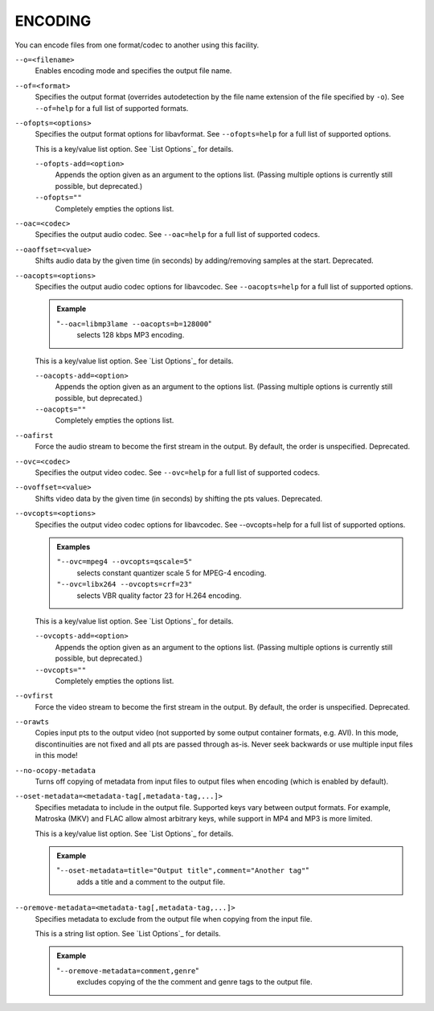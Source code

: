 ENCODING
========

You can encode files from one format/codec to another using this facility.

``--o=<filename>``
    Enables encoding mode and specifies the output file name.

``--of=<format>``
    Specifies the output format (overrides autodetection by the file name
    extension of the file specified by ``-o``). See ``--of=help`` for a full
    list of supported formats.

``--ofopts=<options>``
    Specifies the output format options for libavformat.
    See ``--ofopts=help`` for a full list of supported options.

    This is a key/value list option. See `List Options`_ for details.

    ``--ofopts-add=<option>``
        Appends the option given as an argument to the options list. (Passing
        multiple options is currently still possible, but deprecated.)

    ``--ofopts=""``
        Completely empties the options list.

``--oac=<codec>``
    Specifies the output audio codec. See ``--oac=help`` for a full list of
    supported codecs.

``--oaoffset=<value>``
    Shifts audio data by the given time (in seconds) by adding/removing
    samples at the start. Deprecated.

``--oacopts=<options>``
    Specifies the output audio codec options for libavcodec.
    See ``--oacopts=help`` for a full list of supported options.

    .. admonition:: Example

        "``--oac=libmp3lame --oacopts=b=128000``"
            selects 128 kbps MP3 encoding.

    This is a key/value list option. See `List Options`_ for details.

    ``--oacopts-add=<option>``
        Appends the option given as an argument to the options list. (Passing
        multiple options is currently still possible, but deprecated.)

    ``--oacopts=""``
        Completely empties the options list.

``--oafirst``
    Force the audio stream to become the first stream in the output.
    By default, the order is unspecified. Deprecated.

``--ovc=<codec>``
    Specifies the output video codec. See ``--ovc=help`` for a full list of
    supported codecs.

``--ovoffset=<value>``
    Shifts video data by the given time (in seconds) by shifting the pts
    values. Deprecated.

``--ovcopts=<options>``
    Specifies the output video codec options for libavcodec.
    See --ovcopts=help for a full list of supported options.

    .. admonition:: Examples

        ``"--ovc=mpeg4 --ovcopts=qscale=5"``
            selects constant quantizer scale 5 for MPEG-4 encoding.

        ``"--ovc=libx264 --ovcopts=crf=23"``
            selects VBR quality factor 23 for H.264 encoding.

    This is a key/value list option. See `List Options`_ for details.

    ``--ovcopts-add=<option>``
        Appends the option given as an argument to the options list. (Passing
        multiple options is currently still possible, but deprecated.)

    ``--ovcopts=""``
        Completely empties the options list.

``--ovfirst``
    Force the video stream to become the first stream in the output.
    By default, the order is unspecified. Deprecated.

``--orawts``
    Copies input pts to the output video (not supported by some output
    container formats, e.g. AVI). In this mode, discontinuities are not fixed
    and all pts are passed through as-is. Never seek backwards or use multiple
    input files in this mode!

``--no-ocopy-metadata``
    Turns off copying of metadata from input files to output files when
    encoding (which is enabled by default).

``--oset-metadata=<metadata-tag[,metadata-tag,...]>``
    Specifies metadata to include in the output file.
    Supported keys vary between output formats. For example, Matroska (MKV) and
    FLAC allow almost arbitrary keys, while support in MP4 and MP3 is more
    limited.

    This is a key/value list option. See `List Options`_ for details.

    .. admonition:: Example

        "``--oset-metadata=title="Output title",comment="Another tag"``"
            adds a title and a comment to the output file.

``--oremove-metadata=<metadata-tag[,metadata-tag,...]>``
    Specifies metadata to exclude from the output file when copying from the
    input file.

    This is a string list option. See `List Options`_ for details.

    .. admonition:: Example

        "``--oremove-metadata=comment,genre``"
            excludes copying of the the comment and genre tags to the output
            file.
